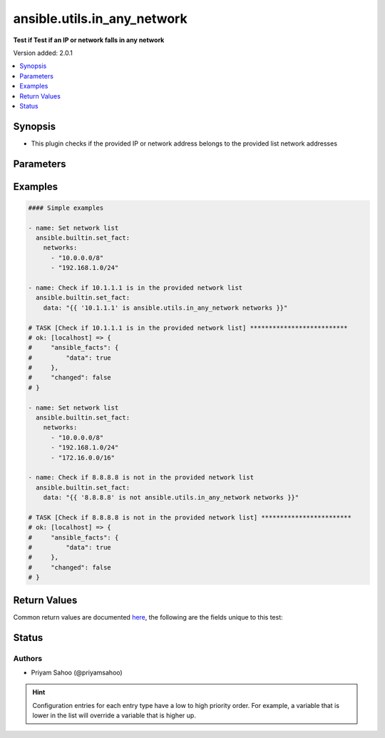 .. _ansible.utils.in_any_network_test:


****************************
ansible.utils.in_any_network
****************************

**Test if Test if an IP or network falls in any network**


Version added: 2.0.1

.. contents::
   :local:
   :depth: 1


Synopsis
--------
- This plugin checks if the provided IP or network address belongs to the provided list network addresses




Parameters
----------

.. raw:: html

    <table  border=0 cellpadding=0 class="documentation-table">
        <tr>
            <th colspan="1">Parameter</th>
            <th>Choices/<font color="blue">Defaults</font></th>
                <th>Configuration</th>
            <th width="100%">Comments</th>
        </tr>
            <tr>
                <td colspan="1">
                    <div class="ansibleOptionAnchor" id="parameter-"></div>
                    <b>ip</b>
                    <a class="ansibleOptionLink" href="#parameter-" title="Permalink to this option"></a>
                    <div style="font-size: small">
                        <span style="color: purple">string</span>
                         / <span style="color: red">required</span>
                    </div>
                </td>
                <td>
                </td>
                    <td>
                    </td>
                <td>
                        <div>A string that represents an IP address of a host or network</div>
                        <div>{&#x27;For example&#x27;: &#x27;10.1.1.1&#x27;}</div>
                </td>
            </tr>
            <tr>
                <td colspan="1">
                    <div class="ansibleOptionAnchor" id="parameter-"></div>
                    <b>network</b>
                    <a class="ansibleOptionLink" href="#parameter-" title="Permalink to this option"></a>
                    <div style="font-size: small">
                        <span style="color: purple">list</span>
                         / <span style="color: red">required</span>
                    </div>
                </td>
                <td>
                </td>
                    <td>
                    </td>
                <td>
                        <div>A list of string and each string represents a network address in CIDR form</div>
                        <div>{&#x27;For example&#x27;: [&#x27;10.0.0.0/8&#x27;, &#x27;192.168.1.0/24&#x27;]}</div>
                </td>
            </tr>
    </table>
    <br/>




Examples
--------

.. code-block:: yaml

    #### Simple examples

    - name: Set network list
      ansible.builtin.set_fact:
        networks:
          - "10.0.0.0/8"
          - "192.168.1.0/24"

    - name: Check if 10.1.1.1 is in the provided network list
      ansible.builtin.set_fact:
        data: "{{ '10.1.1.1' is ansible.utils.in_any_network networks }}"

    # TASK [Check if 10.1.1.1 is in the provided network list] **************************
    # ok: [localhost] => {
    #     "ansible_facts": {
    #         "data": true
    #     },
    #     "changed": false
    # }

    - name: Set network list
      ansible.builtin.set_fact:
        networks:
          - "10.0.0.0/8"
          - "192.168.1.0/24"
          - "172.16.0.0/16"

    - name: Check if 8.8.8.8 is not in the provided network list
      ansible.builtin.set_fact:
        data: "{{ '8.8.8.8' is not ansible.utils.in_any_network networks }}"

    # TASK [Check if 8.8.8.8 is not in the provided network list] ************************
    # ok: [localhost] => {
    #     "ansible_facts": {
    #         "data": true
    #     },
    #     "changed": false
    # }



Return Values
-------------
Common return values are documented `here <https://docs.ansible.com/ansible/latest/reference_appendices/common_return_values.html#common-return-values>`_, the following are the fields unique to this test:

.. raw:: html

    <table border=0 cellpadding=0 class="documentation-table">
        <tr>
            <th colspan="1">Key</th>
            <th>Returned</th>
            <th width="100%">Description</th>
        </tr>
            <tr>
                <td colspan="1">
                    <div class="ansibleOptionAnchor" id="return-"></div>
                    <b>data</b>
                    <a class="ansibleOptionLink" href="#return-" title="Permalink to this return value"></a>
                    <div style="font-size: small">
                      <span style="color: purple">-</span>
                    </div>
                </td>
                <td></td>
                <td>
                            <div>If jinja test satisfies plugin expression <code>true</code></div>
                            <div>If jinja test does not satisfy plugin expression <code>false</code></div>
                    <br/>
                </td>
            </tr>
    </table>
    <br/><br/>


Status
------


Authors
~~~~~~~

- Priyam Sahoo (@priyamsahoo)


.. hint::
    Configuration entries for each entry type have a low to high priority order. For example, a variable that is lower in the list will override a variable that is higher up.
